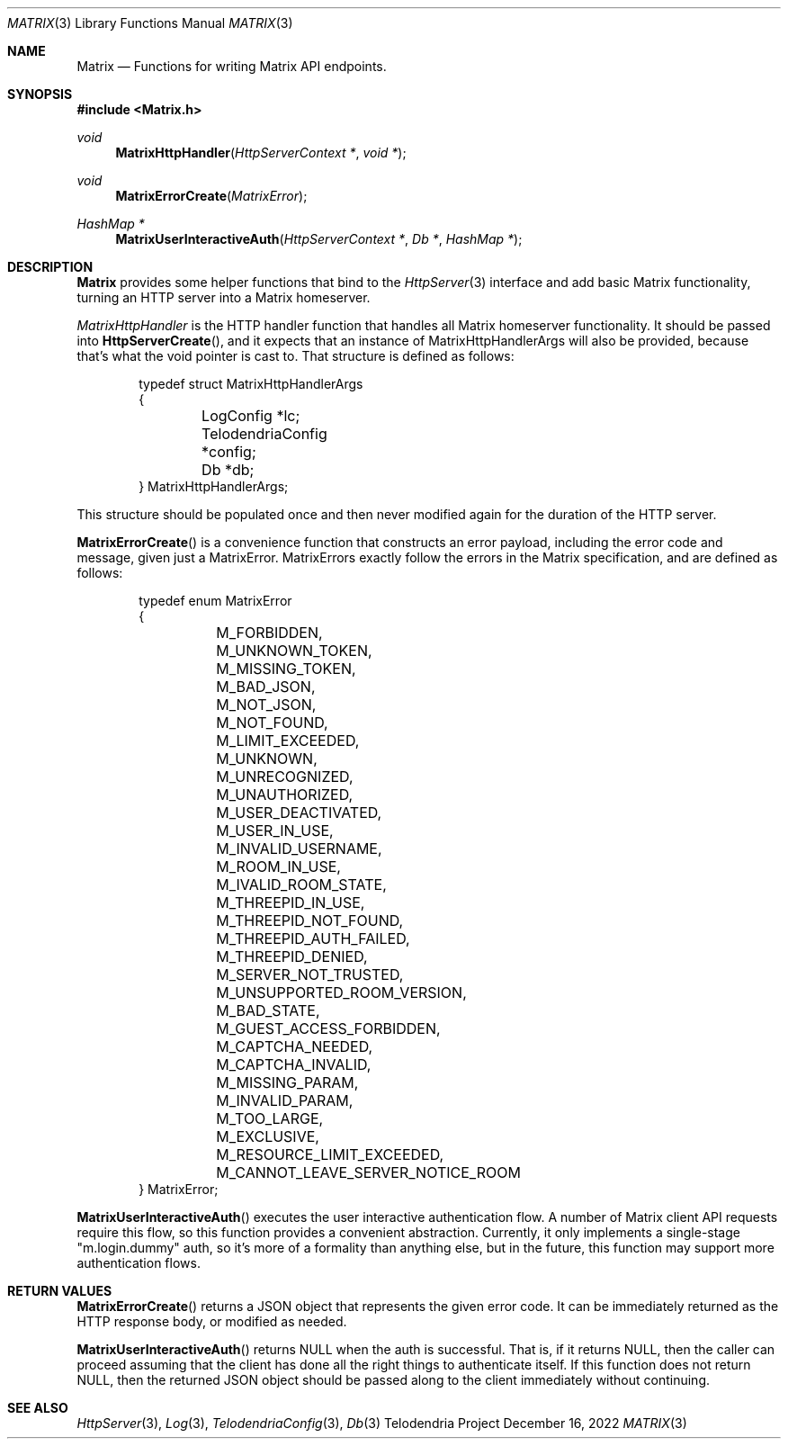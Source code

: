 .Dd $Mdocdate: December 16 2022 $
.Dt MATRIX 3
.Os Telodendria Project
.Sh NAME
.Nm Matrix
.Nd Functions for writing Matrix API endpoints.
.Sh SYNOPSIS
.In Matrix.h
.Ft void
.Fn MatrixHttpHandler "HttpServerContext *" "void *"
.Ft void
.Fn MatrixErrorCreate "MatrixError"
.Ft HashMap *
.Fn MatrixUserInteractiveAuth "HttpServerContext *" "Db *" "HashMap *"
.Sh DESCRIPTION
.Nm
provides some helper functions that bind to the
.Xr HttpServer 3
interface and add basic Matrix functionality, turning an
HTTP server into a Matrix homeserver.
.Pp
.Xr MatrixHttpHandler
is the HTTP handler function that handles all Matrix homeserver
functionality. It should be passed into
.Fn HttpServerCreate ,
and it expects that an instance of MatrixHttpHandlerArgs will also
be provided, because that's what the void pointer is cast to.
That structure is defined as follows:
.Bd -literal -offset indent
typedef struct MatrixHttpHandlerArgs
{
	LogConfig *lc;
	TelodendriaConfig *config;
	Db *db;
} MatrixHttpHandlerArgs;
.Ed
.Pp
This structure should be populated once and then never modified again
for the duration of the HTTP server.
.Pp
.Fn MatrixErrorCreate
is a convenience function that constructs an error payload, including
the error code and message, given just a MatrixError. MatrixErrors
exactly follow the errors in the Matrix specification, and are
defined as follows:
.Bd -literal -offset indent
typedef enum MatrixError
{
	M_FORBIDDEN,
	M_UNKNOWN_TOKEN,
	M_MISSING_TOKEN,
	M_BAD_JSON,
	M_NOT_JSON,
	M_NOT_FOUND,
	M_LIMIT_EXCEEDED,
	M_UNKNOWN,
	M_UNRECOGNIZED,
	M_UNAUTHORIZED,
	M_USER_DEACTIVATED,
	M_USER_IN_USE,
	M_INVALID_USERNAME,
	M_ROOM_IN_USE,
	M_IVALID_ROOM_STATE,
	M_THREEPID_IN_USE,
	M_THREEPID_NOT_FOUND,
	M_THREEPID_AUTH_FAILED,
	M_THREEPID_DENIED,
	M_SERVER_NOT_TRUSTED,
	M_UNSUPPORTED_ROOM_VERSION,
	M_BAD_STATE,
	M_GUEST_ACCESS_FORBIDDEN,
	M_CAPTCHA_NEEDED,
	M_CAPTCHA_INVALID,
	M_MISSING_PARAM,
	M_INVALID_PARAM,
	M_TOO_LARGE,
	M_EXCLUSIVE,
	M_RESOURCE_LIMIT_EXCEEDED,
	M_CANNOT_LEAVE_SERVER_NOTICE_ROOM
} MatrixError;
.Ed
.Pp
.Fn MatrixUserInteractiveAuth
executes the user interactive authentication flow. A number of Matrix
client API requests require this flow, so this function provides a
convenient abstraction. Currently, it only implements a single-stage
"m.login.dummy" auth, so it's more of a formality than anything else,
but in the future, this function may support more authentication
flows.
.Sh RETURN VALUES
.Pp
.Fn MatrixErrorCreate
returns a JSON object that represents the given error code. It can be
immediately returned as the HTTP response body, or modified as needed.
.Pp
.Fn MatrixUserInteractiveAuth
returns NULL when the auth is successful. That is, if it returns NULL,
then the caller can proceed assuming that the client has done all the
right things to authenticate itself. If this function does not return
NULL, then the returned JSON object should be passed along to the
client immediately without continuing.
.Sh SEE ALSO
.Xr HttpServer 3 ,
.Xr Log 3 ,
.Xr TelodendriaConfig 3 ,
.Xr Db 3

